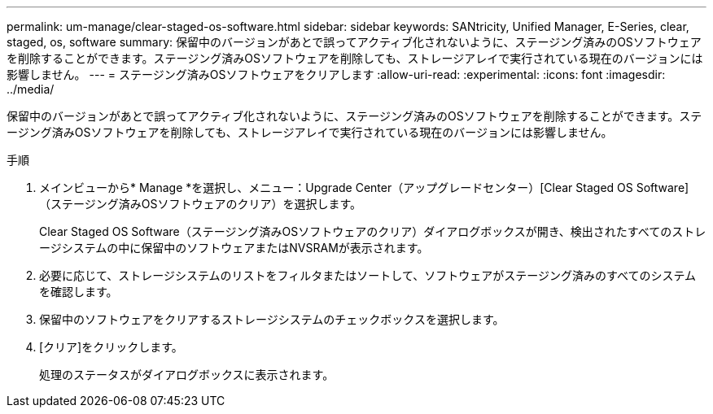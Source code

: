 ---
permalink: um-manage/clear-staged-os-software.html 
sidebar: sidebar 
keywords: SANtricity, Unified Manager, E-Series, clear, staged, os, software 
summary: 保留中のバージョンがあとで誤ってアクティブ化されないように、ステージング済みのOSソフトウェアを削除することができます。ステージング済みOSソフトウェアを削除しても、ストレージアレイで実行されている現在のバージョンには影響しません。 
---
= ステージング済みOSソフトウェアをクリアします
:allow-uri-read: 
:experimental: 
:icons: font
:imagesdir: ../media/


[role="lead"]
保留中のバージョンがあとで誤ってアクティブ化されないように、ステージング済みのOSソフトウェアを削除することができます。ステージング済みOSソフトウェアを削除しても、ストレージアレイで実行されている現在のバージョンには影響しません。

.手順
. メインビューから* Manage *を選択し、メニュー：Upgrade Center（アップグレードセンター）[Clear Staged OS Software]（ステージング済みOSソフトウェアのクリア）を選択します。
+
Clear Staged OS Software（ステージング済みOSソフトウェアのクリア）ダイアログボックスが開き、検出されたすべてのストレージシステムの中に保留中のソフトウェアまたはNVSRAMが表示されます。

. 必要に応じて、ストレージシステムのリストをフィルタまたはソートして、ソフトウェアがステージング済みのすべてのシステムを確認します。
. 保留中のソフトウェアをクリアするストレージシステムのチェックボックスを選択します。
. [クリア]をクリックします。
+
処理のステータスがダイアログボックスに表示されます。


